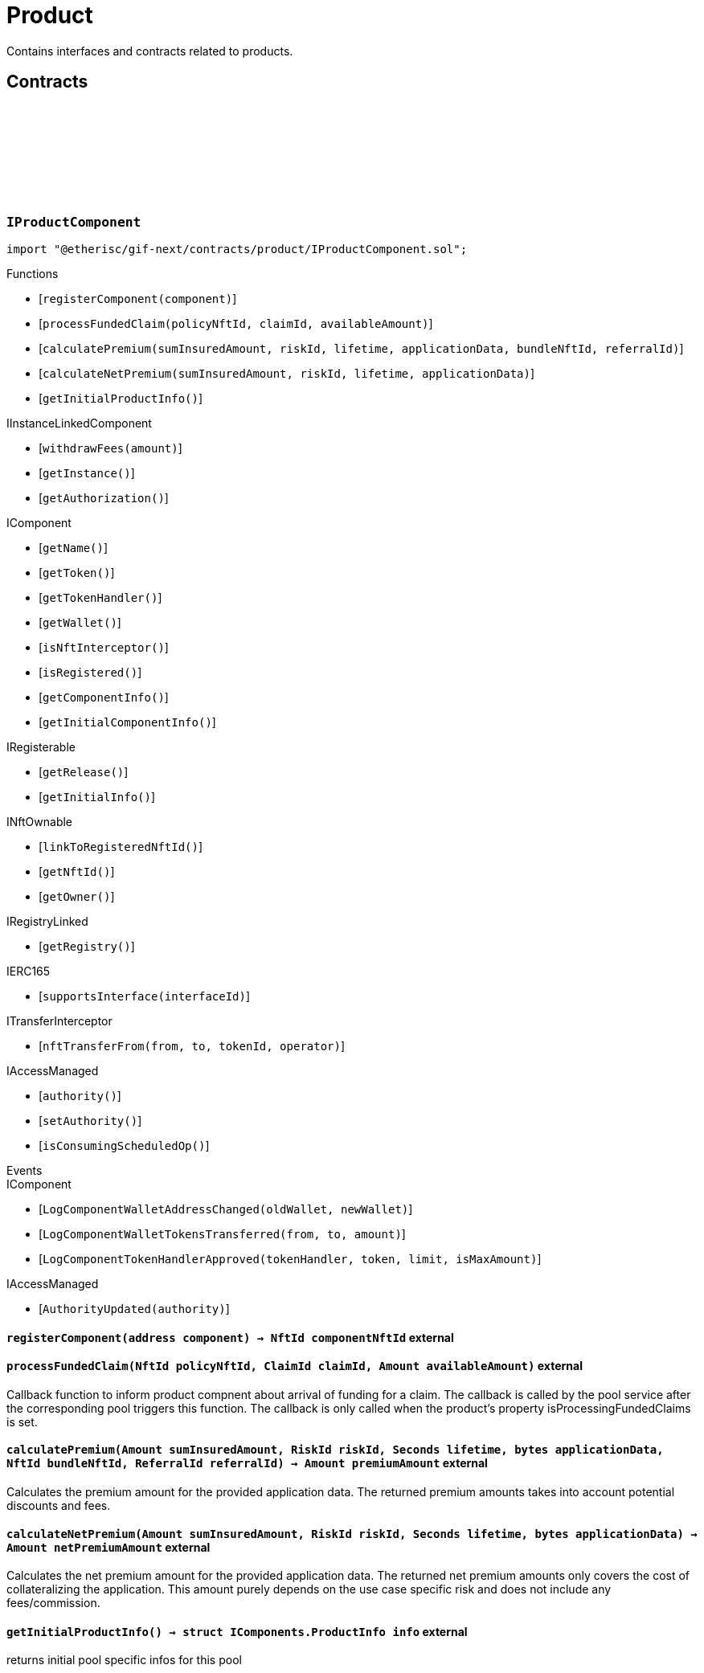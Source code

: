 :github-icon: pass:[<svg class="icon"><use href="#github-icon"/></svg>]

= Product
 
Contains interfaces and contracts related to products. 

== Contracts

:registerComponent: pass:normal[xref:#IProductComponent-registerComponent-address-[`++registerComponent++`]]
:processFundedClaim: pass:normal[xref:#IProductComponent-processFundedClaim-NftId-ClaimId-Amount-[`++processFundedClaim++`]]
:calculatePremium: pass:normal[xref:#IProductComponent-calculatePremium-Amount-RiskId-Seconds-bytes-NftId-ReferralId-[`++calculatePremium++`]]
:calculateNetPremium: pass:normal[xref:#IProductComponent-calculateNetPremium-Amount-RiskId-Seconds-bytes-[`++calculateNetPremium++`]]
:getInitialProductInfo: pass:normal[xref:#IProductComponent-getInitialProductInfo--[`++getInitialProductInfo++`]]

[.contract]
[[IProductComponent]]
=== `++IProductComponent++` link:https://github.com/etherisc/gif-next/blob/develop/contracts/product/IProductComponent.sol[{github-icon},role=heading-link]

[.hljs-theme-light.nopadding]
```solidity
import "@etherisc/gif-next/contracts/product/IProductComponent.sol";
```

[.contract-index]
.Functions
--
* [`++registerComponent(component)++`]
* [`++processFundedClaim(policyNftId, claimId, availableAmount)++`]
* [`++calculatePremium(sumInsuredAmount, riskId, lifetime, applicationData, bundleNftId, referralId)++`]
* [`++calculateNetPremium(sumInsuredAmount, riskId, lifetime, applicationData)++`]
* [`++getInitialProductInfo()++`]

[.contract-subindex-inherited]
.IInstanceLinkedComponent
* [`++withdrawFees(amount)++`]
* [`++getInstance()++`]
* [`++getAuthorization()++`]

[.contract-subindex-inherited]
.IComponent
* [`++getName()++`]
* [`++getToken()++`]
* [`++getTokenHandler()++`]
* [`++getWallet()++`]
* [`++isNftInterceptor()++`]
* [`++isRegistered()++`]
* [`++getComponentInfo()++`]
* [`++getInitialComponentInfo()++`]

[.contract-subindex-inherited]
.IRegisterable
* [`++getRelease()++`]
* [`++getInitialInfo()++`]

[.contract-subindex-inherited]
.INftOwnable
* [`++linkToRegisteredNftId()++`]
* [`++getNftId()++`]
* [`++getOwner()++`]

[.contract-subindex-inherited]
.IRegistryLinked
* [`++getRegistry()++`]

[.contract-subindex-inherited]
.IERC165
* [`++supportsInterface(interfaceId)++`]

[.contract-subindex-inherited]
.ITransferInterceptor
* [`++nftTransferFrom(from, to, tokenId, operator)++`]

[.contract-subindex-inherited]
.IAccessManaged
* [`++authority()++`]
* [`++setAuthority()++`]
* [`++isConsumingScheduledOp()++`]

--

[.contract-index]
.Events
--

[.contract-subindex-inherited]
.IInstanceLinkedComponent

[.contract-subindex-inherited]
.IComponent
* [`++LogComponentWalletAddressChanged(oldWallet, newWallet)++`]
* [`++LogComponentWalletTokensTransferred(from, to, amount)++`]
* [`++LogComponentTokenHandlerApproved(tokenHandler, token, limit, isMaxAmount)++`]

[.contract-subindex-inherited]
.IRegisterable

[.contract-subindex-inherited]
.INftOwnable

[.contract-subindex-inherited]
.IRegistryLinked

[.contract-subindex-inherited]
.IERC165

[.contract-subindex-inherited]
.ITransferInterceptor

[.contract-subindex-inherited]
.IAccessManaged
* [`++AuthorityUpdated(authority)++`]

--

[.contract-item]
[[IProductComponent-registerComponent-address-]]
==== `[.contract-item-name]#++registerComponent++#++(address component) → NftId componentNftId++` [.item-kind]#external#

[.contract-item]
[[IProductComponent-processFundedClaim-NftId-ClaimId-Amount-]]
==== `[.contract-item-name]#++processFundedClaim++#++(NftId policyNftId, ClaimId claimId, Amount availableAmount)++` [.item-kind]#external#

Callback function to inform product compnent about arrival of funding for a claim.
The callback is called by the pool service after the corresponding pool triggers this function.
The callback is only called when the product's property isProcessingFundedClaims is set.

[.contract-item]
[[IProductComponent-calculatePremium-Amount-RiskId-Seconds-bytes-NftId-ReferralId-]]
==== `[.contract-item-name]#++calculatePremium++#++(Amount sumInsuredAmount, RiskId riskId, Seconds lifetime, bytes applicationData, NftId bundleNftId, ReferralId referralId) → Amount premiumAmount++` [.item-kind]#external#

Calculates the premium amount for the provided application data.
The returned premium amounts takes into account potential discounts and fees.

[.contract-item]
[[IProductComponent-calculateNetPremium-Amount-RiskId-Seconds-bytes-]]
==== `[.contract-item-name]#++calculateNetPremium++#++(Amount sumInsuredAmount, RiskId riskId, Seconds lifetime, bytes applicationData) → Amount netPremiumAmount++` [.item-kind]#external#

Calculates the net premium amount for the provided application data.
The returned net premium amounts only covers the cost of collateralizing the application.
This amount purely depends on the use case specific risk and does not include any fees/commission.

[.contract-item]
[[IProductComponent-getInitialProductInfo--]]
==== `[.contract-item-name]#++getInitialProductInfo++#++() → struct IComponents.ProductInfo info++` [.item-kind]#external#

returns initial pool specific infos for this pool

:ErrorApplicationServiceRiskUnknown: pass:normal[xref:#IApplicationService-ErrorApplicationServiceRiskUnknown-RiskId-NftId-[`++ErrorApplicationServiceRiskUnknown++`]]
:ErrorApplicationServiceRiskPaused: pass:normal[xref:#IApplicationService-ErrorApplicationServiceRiskPaused-RiskId-NftId-[`++ErrorApplicationServiceRiskPaused++`]]
:ErrorApplicationServiceBundleUnknown: pass:normal[xref:#IApplicationService-ErrorApplicationServiceBundleUnknown-NftId-NftId-[`++ErrorApplicationServiceBundleUnknown++`]]
:ErrorApplicationServiceBundleLocked: pass:normal[xref:#IApplicationService-ErrorApplicationServiceBundleLocked-NftId-NftId-[`++ErrorApplicationServiceBundleLocked++`]]
:create: pass:normal[xref:#IApplicationService-create-address-RiskId-Amount-Amount-Seconds-NftId-ReferralId-bytes-[`++create++`]]
:adjust: pass:normal[xref:#IApplicationService-adjust-NftId-RiskId-NftId-ReferralId-Amount-Seconds-bytes-[`++adjust++`]]
:renew: pass:normal[xref:#IApplicationService-renew-NftId-NftId-[`++renew++`]]
:revoke: pass:normal[xref:#IApplicationService-revoke-NftId-[`++revoke++`]]

[.contract]
[[IApplicationService]]
=== `++IApplicationService++` link:https://github.com/etherisc/gif-next/blob/develop/contracts/product/IApplicationService.sol[{github-icon},role=heading-link]

[.hljs-theme-light.nopadding]
```solidity
import "@etherisc/gif-next/contracts/product/IApplicationService.sol";
```

gif service responsible for creating applications
only product components may call transaction functions

[.contract-index]
.Functions
--
* [`++create(applicationOwner, riskId, sumInsuredAmount, premiumAmount, lifetime, bundleNftId, referralId, applicationData)++`]
* [`++adjust(applicationNftId, riskId, bundleNftId, referralId, sumInsuredAmount, lifetime, applicationData)++`]
* [`++renew(policyNftId, bundleNftId)++`]
* [`++revoke(policyNftId)++`]

[.contract-subindex-inherited]
.IService
* [`++getDomain()++`]
* [`++getRoleId()++`]

[.contract-subindex-inherited]
.IRegisterable
* [`++getRelease()++`]
* [`++getInitialInfo()++`]

[.contract-subindex-inherited]
.INftOwnable
* [`++linkToRegisteredNftId()++`]
* [`++getNftId()++`]
* [`++getOwner()++`]

[.contract-subindex-inherited]
.IRegistryLinked
* [`++getRegistry()++`]

[.contract-subindex-inherited]
.IERC165
* [`++supportsInterface(interfaceId)++`]

[.contract-subindex-inherited]
.IAccessManaged
* [`++authority()++`]
* [`++setAuthority()++`]
* [`++isConsumingScheduledOp()++`]

[.contract-subindex-inherited]
.IVersionable
* [`++initializeVersionable(activatedBy, activationData)++`]
* [`++upgradeVersionable(upgradeData)++`]
* [`++getVersion()++`]

--

[.contract-index]
.Events
--

[.contract-subindex-inherited]
.IService

[.contract-subindex-inherited]
.IRegisterable

[.contract-subindex-inherited]
.INftOwnable

[.contract-subindex-inherited]
.IRegistryLinked

[.contract-subindex-inherited]
.IERC165

[.contract-subindex-inherited]
.IAccessManaged
* [`++AuthorityUpdated(authority)++`]

[.contract-subindex-inherited]
.IVersionable

--

[.contract-item]
[[IApplicationService-create-address-RiskId-Amount-Amount-Seconds-NftId-ReferralId-bytes-]]
==== `[.contract-item-name]#++create++#++(address applicationOwner, RiskId riskId, Amount sumInsuredAmount, Amount premiumAmount, Seconds lifetime, NftId bundleNftId, ReferralId referralId, bytes applicationData) → NftId applicationNftId++` [.item-kind]#external#

creates a new application based on the specified attributes
may only be called by a product component

[.contract-item]
[[IApplicationService-adjust-NftId-RiskId-NftId-ReferralId-Amount-Seconds-bytes-]]
==== `[.contract-item-name]#++adjust++#++(NftId applicationNftId, RiskId riskId, NftId bundleNftId, ReferralId referralId, Amount sumInsuredAmount, Seconds lifetime, bytes applicationData)++` [.item-kind]#external#

updates application attributes
may only be called while the application is in applied state
may only be called by the referenced product related to applicationNftId

[.contract-item]
[[IApplicationService-renew-NftId-NftId-]]
==== `[.contract-item-name]#++renew++#++(NftId policyNftId, NftId bundleNftId) → NftId applicationNftId++` [.item-kind]#external#

creates a new application that extends the provided policy
lifetime will seamlessly extend referenced policy, for closed policies
lifetime will start at underwriting time
product will need to limit the time window for renewal as underwriting
will lock the collateral at underwriting time which might be earlier than activation time
policyNftId needs to refer to an underwritten (or active or closed) policy
may only be called by the referenced product related to policyNftId

[.contract-item]
[[IApplicationService-revoke-NftId-]]
==== `[.contract-item-name]#++revoke++#++(NftId policyNftId)++` [.item-kind]#external#

revokes the application represented by {policyNftId}
an application can only be revoked in applied state
only the application holder may revoke an application

:ErrorPricingServiceTargetWalletAmountsMismatch: pass:normal[xref:#IPricingService-ErrorPricingServiceTargetWalletAmountsMismatch--[`++ErrorPricingServiceTargetWalletAmountsMismatch++`]]
:ErrorPricingServiceBundlePoolMismatch: pass:normal[xref:#IPricingService-ErrorPricingServiceBundlePoolMismatch-NftId-NftId-NftId-[`++ErrorPricingServiceBundlePoolMismatch++`]]
:ErrorPricingServiceFeeCalculationMismatch: pass:normal[xref:#IPricingService-ErrorPricingServiceFeeCalculationMismatch-Amount-Amount-Amount-Amount-Amount-Amount-[`++ErrorPricingServiceFeeCalculationMismatch++`]]
:calculatePremium: pass:normal[xref:#IPricingService-calculatePremium-NftId-RiskId-Amount-Seconds-bytes-NftId-ReferralId-[`++calculatePremium++`]]

[.contract]
[[IPricingService]]
=== `++IPricingService++` link:https://github.com/etherisc/gif-next/blob/develop/contracts/product/IPricingService.sol[{github-icon},role=heading-link]

[.hljs-theme-light.nopadding]
```solidity
import "@etherisc/gif-next/contracts/product/IPricingService.sol";
```

[.contract-index]
.Functions
--
* [`++calculatePremium(productNftId, riskId, sumInsuredAmount, lifetime, applicationData, bundleNftId, referralId)++`]

[.contract-subindex-inherited]
.IService
* [`++getDomain()++`]
* [`++getRoleId()++`]

[.contract-subindex-inherited]
.IRegisterable
* [`++getRelease()++`]
* [`++getInitialInfo()++`]

[.contract-subindex-inherited]
.INftOwnable
* [`++linkToRegisteredNftId()++`]
* [`++getNftId()++`]
* [`++getOwner()++`]

[.contract-subindex-inherited]
.IRegistryLinked
* [`++getRegistry()++`]

[.contract-subindex-inherited]
.IERC165
* [`++supportsInterface(interfaceId)++`]

[.contract-subindex-inherited]
.IAccessManaged
* [`++authority()++`]
* [`++setAuthority()++`]
* [`++isConsumingScheduledOp()++`]

[.contract-subindex-inherited]
.IVersionable
* [`++initializeVersionable(activatedBy, activationData)++`]
* [`++upgradeVersionable(upgradeData)++`]
* [`++getVersion()++`]

--

[.contract-index]
.Events
--

[.contract-subindex-inherited]
.IService

[.contract-subindex-inherited]
.IRegisterable

[.contract-subindex-inherited]
.INftOwnable

[.contract-subindex-inherited]
.IRegistryLinked

[.contract-subindex-inherited]
.IERC165

[.contract-subindex-inherited]
.IAccessManaged
* [`++AuthorityUpdated(authority)++`]

[.contract-subindex-inherited]
.IVersionable

--

[.contract-item]
[[IPricingService-calculatePremium-NftId-RiskId-Amount-Seconds-bytes-NftId-ReferralId-]]
==== `[.contract-item-name]#++calculatePremium++#++(NftId productNftId, RiskId riskId, Amount sumInsuredAmount, Seconds lifetime, bytes applicationData, NftId bundleNftId, ReferralId referralId) → struct IPolicy.PremiumInfo premium++` [.item-kind]#external#

:PRODUCT_STORAGE_LOCATION_V1: pass:normal[xref:#Product-PRODUCT_STORAGE_LOCATION_V1-bytes32[`++PRODUCT_STORAGE_LOCATION_V1++`]]
:ProductStorage: pass:normal[xref:#Product-ProductStorage[`++ProductStorage++`]]
:registerComponent: pass:normal[xref:#Product-registerComponent-address-[`++registerComponent++`]]
:processFundedClaim: pass:normal[xref:#Product-processFundedClaim-NftId-ClaimId-Amount-[`++processFundedClaim++`]]
:calculatePremium: pass:normal[xref:#Product-calculatePremium-Amount-RiskId-Seconds-bytes-NftId-ReferralId-[`++calculatePremium++`]]
:calculateNetPremium: pass:normal[xref:#Product-calculateNetPremium-Amount-RiskId-Seconds-bytes-[`++calculateNetPremium++`]]
:getInitialProductInfo: pass:normal[xref:#Product-getInitialProductInfo--[`++getInitialProductInfo++`]]
:_initializeProduct: pass:normal[xref:#Product-_initializeProduct-address-NftId-string-address-struct-IComponents-ProductInfo-contract-IAuthorization-address-bytes-[`++_initializeProduct++`]]
:_setFees: pass:normal[xref:#Product-_setFees-struct-Fee-struct-Fee-[`++_setFees++`]]
:_createRisk: pass:normal[xref:#Product-_createRisk-RiskId-bytes-[`++_createRisk++`]]
:_updateRisk: pass:normal[xref:#Product-_updateRisk-RiskId-bytes-[`++_updateRisk++`]]
:_updateRiskState: pass:normal[xref:#Product-_updateRiskState-RiskId-StateId-[`++_updateRiskState++`]]
:_createApplication: pass:normal[xref:#Product-_createApplication-address-RiskId-Amount-Amount-Seconds-NftId-ReferralId-bytes-[`++_createApplication++`]]
:_createPolicy: pass:normal[xref:#Product-_createPolicy-NftId-Timestamp-[`++_createPolicy++`]]
:_decline: pass:normal[xref:#Product-_decline-NftId-[`++_decline++`]]
:_expire: pass:normal[xref:#Product-_expire-NftId-Timestamp-[`++_expire++`]]
:_collectPremium: pass:normal[xref:#Product-_collectPremium-NftId-Timestamp-[`++_collectPremium++`]]
:_activate: pass:normal[xref:#Product-_activate-NftId-Timestamp-[`++_activate++`]]
:_close: pass:normal[xref:#Product-_close-NftId-[`++_close++`]]
:_submitClaim: pass:normal[xref:#Product-_submitClaim-NftId-Amount-bytes-[`++_submitClaim++`]]
:_revokeClaim: pass:normal[xref:#Product-_revokeClaim-NftId-ClaimId-[`++_revokeClaim++`]]
:_confirmClaim: pass:normal[xref:#Product-_confirmClaim-NftId-ClaimId-Amount-bytes-[`++_confirmClaim++`]]
:_declineClaim: pass:normal[xref:#Product-_declineClaim-NftId-ClaimId-bytes-[`++_declineClaim++`]]
:_closeClaim: pass:normal[xref:#Product-_closeClaim-NftId-ClaimId-[`++_closeClaim++`]]
:_createPayout: pass:normal[xref:#Product-_createPayout-NftId-ClaimId-Amount-bytes-[`++_createPayout++`]]
:_createPayoutForBeneficiary: pass:normal[xref:#Product-_createPayoutForBeneficiary-NftId-ClaimId-Amount-address-bytes-[`++_createPayoutForBeneficiary++`]]
:_processPayout: pass:normal[xref:#Product-_processPayout-NftId-PayoutId-[`++_processPayout++`]]
:_cancelPayout: pass:normal[xref:#Product-_cancelPayout-NftId-PayoutId-[`++_cancelPayout++`]]
:_toRiskId: pass:normal[xref:#Product-_toRiskId-string-[`++_toRiskId++`]]
:_getProductStorage: pass:normal[xref:#Product-_getProductStorage--[`++_getProductStorage++`]]

[.contract]
[[Product]]
=== `++Product++` link:https://github.com/etherisc/gif-next/blob/develop/contracts/product/Product.sol[{github-icon},role=heading-link]

[.hljs-theme-light.nopadding]
```solidity
import "@etherisc/gif-next/contracts/product/Product.sol";
```

[.contract-index]
.Functions
--
* [`++registerComponent(component)++`]
* [`++processFundedClaim(policyNftId, claimId, availableAmount)++`]
* [`++calculatePremium(sumInsuredAmount, riskId, lifetime, applicationData, bundleNftId, referralId)++`]
* [`++calculateNetPremium(sumInsuredAmount, , , )++`]
* [`++getInitialProductInfo()++`]
* [`++_initializeProduct(registry, instanceNftId, name, token, productInfo, authorization, initialOwner, componentData)++`]
* [`++_setFees(productFee, processingFee)++`]
* [`++_createRisk(id, data)++`]
* [`++_updateRisk(id, data)++`]
* [`++_updateRiskState(id, state)++`]
* [`++_createApplication(applicationOwner, riskId, sumInsuredAmount, premiumAmount, lifetime, bundleNftId, referralId, applicationData)++`]
* [`++_createPolicy(applicationNftId, activateAt)++`]
* [`++_decline(policyNftId)++`]
* [`++_expire(policyNftId, expireAt)++`]
* [`++_collectPremium(policyNftId, activateAt)++`]
* [`++_activate(policyNftId, activateAt)++`]
* [`++_close(policyNftId)++`]
* [`++_submitClaim(policyNftId, claimAmount, claimData)++`]
* [`++_revokeClaim(policyNftId, claimId)++`]
* [`++_confirmClaim(policyNftId, claimId, confirmedAmount, data)++`]
* [`++_declineClaim(policyNftId, claimId, data)++`]
* [`++_closeClaim(policyNftId, claimId)++`]
* [`++_createPayout(policyNftId, claimId, amount, data)++`]
* [`++_createPayoutForBeneficiary(policyNftId, claimId, amount, beneficiary, data)++`]
* [`++_processPayout(policyNftId, payoutId)++`]
* [`++_cancelPayout(policyNftId, payoutId)++`]
* [`++_toRiskId(riskName)++`]
* [`++_getProductStorage()++`]

[.contract-subindex-inherited]
.IProductComponent

[.contract-subindex-inherited]
.InstanceLinkedComponent
* [`++withdrawFees(amount)++`]
* [`++getInstance()++`]
* [`++getAuthorization()++`]
* [`++_initializeInstanceLinkedComponent(registry, parentNftId, name, token, componentType, authorization, isInterceptor, initialOwner, componentData)++`]
* [`++_checkAndGetInstanceNftId(registryAddress, parentNftId, componentType)++`]
* [`++_checkAndGetRegistry(registryAddress, objectNftId, requiredType)++`]
* [`++_setWallet(newWallet)++`]
* [`++_getComponentInfo()++`]
* [`++_getInstanceReader()++`]
* [`++_withdrawFees(amount)++`]

[.contract-subindex-inherited]
.IInstanceLinkedComponent

[.contract-subindex-inherited]
.Component
* [`++_initializeComponent(authority, registry, parentNftId, name, token, componentType, isInterceptor, initialOwner, registryData, componentData)++`]
* [`++nftTransferFrom(from, to, tokenId, operator)++`]
* [`++getWallet()++`]
* [`++getTokenHandler()++`]
* [`++getToken()++`]
* [`++getName()++`]
* [`++getComponentInfo()++`]
* [`++getInitialComponentInfo()++`]
* [`++isNftInterceptor()++`]
* [`++isRegistered()++`]
* [`++_approveTokenHandler(token, amount)++`]
* [`++_nftTransferFrom(from, to, tokenId, operator)++`]
* [`++_setLocked(locked)++`]
* [`++_getServiceAddress(domain)++`]

[.contract-subindex-inherited]
.IComponent

[.contract-subindex-inherited]
.AccessManagedUpgradeable
* [`++__AccessManaged_init(initialAuthority)++`]
* [`++__AccessManaged_init_unchained(initialAuthority)++`]
* [`++authority()++`]
* [`++setAuthority(newAuthority)++`]
* [`++isConsumingScheduledOp()++`]
* [`++_setAuthority(newAuthority)++`]
* [`++_checkCanCall(caller, data)++`]

[.contract-subindex-inherited]
.Registerable
* [`++_initializeRegisterable(registry, parentNftId, objectType, isInterceptor, initialOwner, data)++`]
* [`++getRelease()++`]
* [`++getInitialInfo()++`]

[.contract-subindex-inherited]
.IRegisterable

[.contract-subindex-inherited]
.NftOwnable
* [`++_checkNftType(nftId, expectedObjectType)++`]
* [`++_initializeNftOwnable(registry, initialOwner)++`]
* [`++linkToRegisteredNftId()++`]
* [`++getNftId()++`]
* [`++getOwner()++`]
* [`++_linkToNftOwnable(nftOwnableAddress)++`]

[.contract-subindex-inherited]
.INftOwnable

[.contract-subindex-inherited]
.RegistryLinked
* [`++_initializeRegistryLinked(registry)++`]
* [`++getRegistry()++`]

[.contract-subindex-inherited]
.IRegistryLinked

[.contract-subindex-inherited]
.InitializableERC165
* [`++_initializeERC165()++`]
* [`++_registerInterface(interfaceId)++`]
* [`++supportsInterface(interfaceId)++`]

[.contract-subindex-inherited]
.IERC165

[.contract-subindex-inherited]
.ITransferInterceptor

[.contract-subindex-inherited]
.IAccessManaged

[.contract-subindex-inherited]
.ContextUpgradeable
* [`++__Context_init()++`]
* [`++__Context_init_unchained()++`]
* [`++_msgSender()++`]
* [`++_msgData()++`]
* [`++_contextSuffixLength()++`]

[.contract-subindex-inherited]
.Initializable
* [`++_checkInitializing()++`]
* [`++_disableInitializers()++`]
* [`++_getInitializedVersion()++`]
* [`++_isInitializing()++`]

--

[.contract-index]
.Events
--

[.contract-subindex-inherited]
.IProductComponent

[.contract-subindex-inherited]
.InstanceLinkedComponent

[.contract-subindex-inherited]
.IInstanceLinkedComponent

[.contract-subindex-inherited]
.Component

[.contract-subindex-inherited]
.IComponent
* [`++LogComponentWalletAddressChanged(oldWallet, newWallet)++`]
* [`++LogComponentWalletTokensTransferred(from, to, amount)++`]
* [`++LogComponentTokenHandlerApproved(tokenHandler, token, limit, isMaxAmount)++`]

[.contract-subindex-inherited]
.AccessManagedUpgradeable

[.contract-subindex-inherited]
.Registerable

[.contract-subindex-inherited]
.IRegisterable

[.contract-subindex-inherited]
.NftOwnable

[.contract-subindex-inherited]
.INftOwnable

[.contract-subindex-inherited]
.RegistryLinked

[.contract-subindex-inherited]
.IRegistryLinked

[.contract-subindex-inherited]
.InitializableERC165

[.contract-subindex-inherited]
.IERC165

[.contract-subindex-inherited]
.ITransferInterceptor

[.contract-subindex-inherited]
.IAccessManaged
* [`++AuthorityUpdated(authority)++`]

[.contract-subindex-inherited]
.ContextUpgradeable

[.contract-subindex-inherited]
.Initializable
* [`++Initialized(version)++`]

--

[.contract-item]
[[Product-registerComponent-address-]]
==== `[.contract-item-name]#++registerComponent++#++(address component) → NftId componentNftId++` [.item-kind]#external#

[.contract-item]
[[Product-processFundedClaim-NftId-ClaimId-Amount-]]
==== `[.contract-item-name]#++processFundedClaim++#++(NftId policyNftId, ClaimId claimId, Amount availableAmount)++` [.item-kind]#external#

Callback function to inform product compnent about arrival of funding for a claim.
The callback is called by the pool service after the corresponding pool triggers this function.
The callback is only called when the product's property isProcessingFundedClaims is set.

[.contract-item]
[[Product-calculatePremium-Amount-RiskId-Seconds-bytes-NftId-ReferralId-]]
==== `[.contract-item-name]#++calculatePremium++#++(Amount sumInsuredAmount, RiskId riskId, Seconds lifetime, bytes applicationData, NftId bundleNftId, ReferralId referralId) → Amount premiumAmount++` [.item-kind]#public#

Calculates the premium amount for the provided application data.
The returned premium amounts takes into account potential discounts and fees.

[.contract-item]
[[Product-calculateNetPremium-Amount-RiskId-Seconds-bytes-]]
==== `[.contract-item-name]#++calculateNetPremium++#++(Amount sumInsuredAmount, RiskId, Seconds, bytes) → Amount netPremiumAmount++` [.item-kind]#external#

[.contract-item]
[[Product-getInitialProductInfo--]]
==== `[.contract-item-name]#++getInitialProductInfo++#++() → struct IComponents.ProductInfo poolInfo++` [.item-kind]#public#

returns initial pool specific infos for this pool

[.contract-item]
[[Product-_initializeProduct-address-NftId-string-address-struct-IComponents-ProductInfo-contract-IAuthorization-address-bytes-]]
==== `[.contract-item-name]#++_initializeProduct++#++(address registry, NftId instanceNftId, string name, address token, struct IComponents.ProductInfo productInfo, contract IAuthorization authorization, address initialOwner, bytes componentData)++` [.item-kind]#internal#

[.contract-item]
[[Product-_setFees-struct-Fee-struct-Fee-]]
==== `[.contract-item-name]#++_setFees++#++(struct Fee productFee, struct Fee processingFee)++` [.item-kind]#internal#

[.contract-item]
[[Product-_createRisk-RiskId-bytes-]]
==== `[.contract-item-name]#++_createRisk++#++(RiskId id, bytes data)++` [.item-kind]#internal#

[.contract-item]
[[Product-_updateRisk-RiskId-bytes-]]
==== `[.contract-item-name]#++_updateRisk++#++(RiskId id, bytes data)++` [.item-kind]#internal#

[.contract-item]
[[Product-_updateRiskState-RiskId-StateId-]]
==== `[.contract-item-name]#++_updateRiskState++#++(RiskId id, StateId state)++` [.item-kind]#internal#

[.contract-item]
[[Product-_createApplication-address-RiskId-Amount-Amount-Seconds-NftId-ReferralId-bytes-]]
==== `[.contract-item-name]#++_createApplication++#++(address applicationOwner, RiskId riskId, Amount sumInsuredAmount, Amount premiumAmount, Seconds lifetime, NftId bundleNftId, ReferralId referralId, bytes applicationData) → NftId applicationNftId++` [.item-kind]#internal#

[.contract-item]
[[Product-_createPolicy-NftId-Timestamp-]]
==== `[.contract-item-name]#++_createPolicy++#++(NftId applicationNftId, Timestamp activateAt) → Amount premiumAmount++` [.item-kind]#internal#

[.contract-item]
[[Product-_decline-NftId-]]
==== `[.contract-item-name]#++_decline++#++(NftId policyNftId)++` [.item-kind]#internal#

[.contract-item]
[[Product-_expire-NftId-Timestamp-]]
==== `[.contract-item-name]#++_expire++#++(NftId policyNftId, Timestamp expireAt) → Timestamp expiredAt++` [.item-kind]#internal#

[.contract-item]
[[Product-_collectPremium-NftId-Timestamp-]]
==== `[.contract-item-name]#++_collectPremium++#++(NftId policyNftId, Timestamp activateAt)++` [.item-kind]#internal#

[.contract-item]
[[Product-_activate-NftId-Timestamp-]]
==== `[.contract-item-name]#++_activate++#++(NftId policyNftId, Timestamp activateAt)++` [.item-kind]#internal#

[.contract-item]
[[Product-_close-NftId-]]
==== `[.contract-item-name]#++_close++#++(NftId policyNftId)++` [.item-kind]#internal#

[.contract-item]
[[Product-_submitClaim-NftId-Amount-bytes-]]
==== `[.contract-item-name]#++_submitClaim++#++(NftId policyNftId, Amount claimAmount, bytes claimData) → ClaimId++` [.item-kind]#internal#

[.contract-item]
[[Product-_revokeClaim-NftId-ClaimId-]]
==== `[.contract-item-name]#++_revokeClaim++#++(NftId policyNftId, ClaimId claimId)++` [.item-kind]#internal#

[.contract-item]
[[Product-_confirmClaim-NftId-ClaimId-Amount-bytes-]]
==== `[.contract-item-name]#++_confirmClaim++#++(NftId policyNftId, ClaimId claimId, Amount confirmedAmount, bytes data)++` [.item-kind]#internal#

[.contract-item]
[[Product-_declineClaim-NftId-ClaimId-bytes-]]
==== `[.contract-item-name]#++_declineClaim++#++(NftId policyNftId, ClaimId claimId, bytes data)++` [.item-kind]#internal#

[.contract-item]
[[Product-_closeClaim-NftId-ClaimId-]]
==== `[.contract-item-name]#++_closeClaim++#++(NftId policyNftId, ClaimId claimId)++` [.item-kind]#internal#

[.contract-item]
[[Product-_createPayout-NftId-ClaimId-Amount-bytes-]]
==== `[.contract-item-name]#++_createPayout++#++(NftId policyNftId, ClaimId claimId, Amount amount, bytes data) → PayoutId++` [.item-kind]#internal#

[.contract-item]
[[Product-_createPayoutForBeneficiary-NftId-ClaimId-Amount-address-bytes-]]
==== `[.contract-item-name]#++_createPayoutForBeneficiary++#++(NftId policyNftId, ClaimId claimId, Amount amount, address beneficiary, bytes data) → PayoutId++` [.item-kind]#internal#

[.contract-item]
[[Product-_processPayout-NftId-PayoutId-]]
==== `[.contract-item-name]#++_processPayout++#++(NftId policyNftId, PayoutId payoutId)++` [.item-kind]#internal#

[.contract-item]
[[Product-_cancelPayout-NftId-PayoutId-]]
==== `[.contract-item-name]#++_cancelPayout++#++(NftId policyNftId, PayoutId payoutId)++` [.item-kind]#internal#

[.contract-item]
[[Product-_toRiskId-string-]]
==== `[.contract-item-name]#++_toRiskId++#++(string riskName) → RiskId riskId++` [.item-kind]#internal#

[.contract-item]
[[Product-_getProductStorage--]]
==== `[.contract-item-name]#++_getProductStorage++#++() → struct Product.ProductStorage $++` [.item-kind]#internal#

:setFees: pass:normal[xref:#BasicProduct-setFees-struct-Fee-struct-Fee-[`++setFees++`]]
:_initializeBasicProduct: pass:normal[xref:#BasicProduct-_initializeBasicProduct-address-NftId-string-address-struct-IComponents-ProductInfo-contract-IAuthorization-address-[`++_initializeBasicProduct++`]]

[.contract]
[[BasicProduct]]
=== `++BasicProduct++` link:https://github.com/etherisc/gif-next/blob/develop/contracts/product/BasicProduct.sol[{github-icon},role=heading-link]

[.hljs-theme-light.nopadding]
```solidity
import "@etherisc/gif-next/contracts/product/BasicProduct.sol";
```

[.contract-index]
.Functions
--
* [`++setFees(productFee, processingFee)++`]
* [`++_initializeBasicProduct(registry, instanceNftId, name, token, productInfo, authorization, initialOwner)++`]

[.contract-subindex-inherited]
.Product
* [`++registerComponent(component)++`]
* [`++processFundedClaim(policyNftId, claimId, availableAmount)++`]
* [`++calculatePremium(sumInsuredAmount, riskId, lifetime, applicationData, bundleNftId, referralId)++`]
* [`++calculateNetPremium(sumInsuredAmount, , , )++`]
* [`++getInitialProductInfo()++`]
* [`++_initializeProduct(registry, instanceNftId, name, token, productInfo, authorization, initialOwner, componentData)++`]
* [`++_setFees(productFee, processingFee)++`]
* [`++_createRisk(id, data)++`]
* [`++_updateRisk(id, data)++`]
* [`++_updateRiskState(id, state)++`]
* [`++_createApplication(applicationOwner, riskId, sumInsuredAmount, premiumAmount, lifetime, bundleNftId, referralId, applicationData)++`]
* [`++_createPolicy(applicationNftId, activateAt)++`]
* [`++_decline(policyNftId)++`]
* [`++_expire(policyNftId, expireAt)++`]
* [`++_collectPremium(policyNftId, activateAt)++`]
* [`++_activate(policyNftId, activateAt)++`]
* [`++_close(policyNftId)++`]
* [`++_submitClaim(policyNftId, claimAmount, claimData)++`]
* [`++_revokeClaim(policyNftId, claimId)++`]
* [`++_confirmClaim(policyNftId, claimId, confirmedAmount, data)++`]
* [`++_declineClaim(policyNftId, claimId, data)++`]
* [`++_closeClaim(policyNftId, claimId)++`]
* [`++_createPayout(policyNftId, claimId, amount, data)++`]
* [`++_createPayoutForBeneficiary(policyNftId, claimId, amount, beneficiary, data)++`]
* [`++_processPayout(policyNftId, payoutId)++`]
* [`++_cancelPayout(policyNftId, payoutId)++`]
* [`++_toRiskId(riskName)++`]
* [`++_getProductStorage()++`]

[.contract-subindex-inherited]
.IProductComponent

[.contract-subindex-inherited]
.InstanceLinkedComponent
* [`++withdrawFees(amount)++`]
* [`++getInstance()++`]
* [`++getAuthorization()++`]
* [`++_initializeInstanceLinkedComponent(registry, parentNftId, name, token, componentType, authorization, isInterceptor, initialOwner, componentData)++`]
* [`++_checkAndGetInstanceNftId(registryAddress, parentNftId, componentType)++`]
* [`++_checkAndGetRegistry(registryAddress, objectNftId, requiredType)++`]
* [`++_setWallet(newWallet)++`]
* [`++_getComponentInfo()++`]
* [`++_getInstanceReader()++`]
* [`++_withdrawFees(amount)++`]

[.contract-subindex-inherited]
.IInstanceLinkedComponent

[.contract-subindex-inherited]
.Component
* [`++_initializeComponent(authority, registry, parentNftId, name, token, componentType, isInterceptor, initialOwner, registryData, componentData)++`]
* [`++nftTransferFrom(from, to, tokenId, operator)++`]
* [`++getWallet()++`]
* [`++getTokenHandler()++`]
* [`++getToken()++`]
* [`++getName()++`]
* [`++getComponentInfo()++`]
* [`++getInitialComponentInfo()++`]
* [`++isNftInterceptor()++`]
* [`++isRegistered()++`]
* [`++_approveTokenHandler(token, amount)++`]
* [`++_nftTransferFrom(from, to, tokenId, operator)++`]
* [`++_setLocked(locked)++`]
* [`++_getServiceAddress(domain)++`]

[.contract-subindex-inherited]
.IComponent

[.contract-subindex-inherited]
.AccessManagedUpgradeable
* [`++__AccessManaged_init(initialAuthority)++`]
* [`++__AccessManaged_init_unchained(initialAuthority)++`]
* [`++authority()++`]
* [`++setAuthority(newAuthority)++`]
* [`++isConsumingScheduledOp()++`]
* [`++_setAuthority(newAuthority)++`]
* [`++_checkCanCall(caller, data)++`]

[.contract-subindex-inherited]
.Registerable
* [`++_initializeRegisterable(registry, parentNftId, objectType, isInterceptor, initialOwner, data)++`]
* [`++getRelease()++`]
* [`++getInitialInfo()++`]

[.contract-subindex-inherited]
.IRegisterable

[.contract-subindex-inherited]
.NftOwnable
* [`++_checkNftType(nftId, expectedObjectType)++`]
* [`++_initializeNftOwnable(registry, initialOwner)++`]
* [`++linkToRegisteredNftId()++`]
* [`++getNftId()++`]
* [`++getOwner()++`]
* [`++_linkToNftOwnable(nftOwnableAddress)++`]

[.contract-subindex-inherited]
.INftOwnable

[.contract-subindex-inherited]
.RegistryLinked
* [`++_initializeRegistryLinked(registry)++`]
* [`++getRegistry()++`]

[.contract-subindex-inherited]
.IRegistryLinked

[.contract-subindex-inherited]
.InitializableERC165
* [`++_initializeERC165()++`]
* [`++_registerInterface(interfaceId)++`]
* [`++supportsInterface(interfaceId)++`]

[.contract-subindex-inherited]
.IERC165

[.contract-subindex-inherited]
.ITransferInterceptor

[.contract-subindex-inherited]
.IAccessManaged

[.contract-subindex-inherited]
.ContextUpgradeable
* [`++__Context_init()++`]
* [`++__Context_init_unchained()++`]
* [`++_msgSender()++`]
* [`++_msgData()++`]
* [`++_contextSuffixLength()++`]

[.contract-subindex-inherited]
.Initializable
* [`++_checkInitializing()++`]
* [`++_disableInitializers()++`]
* [`++_getInitializedVersion()++`]
* [`++_isInitializing()++`]

--

[.contract-index]
.Events
--

[.contract-subindex-inherited]
.Product

[.contract-subindex-inherited]
.IProductComponent

[.contract-subindex-inherited]
.InstanceLinkedComponent

[.contract-subindex-inherited]
.IInstanceLinkedComponent

[.contract-subindex-inherited]
.Component

[.contract-subindex-inherited]
.IComponent
* [`++LogComponentWalletAddressChanged(oldWallet, newWallet)++`]
* [`++LogComponentWalletTokensTransferred(from, to, amount)++`]
* [`++LogComponentTokenHandlerApproved(tokenHandler, token, limit, isMaxAmount)++`]

[.contract-subindex-inherited]
.AccessManagedUpgradeable

[.contract-subindex-inherited]
.Registerable

[.contract-subindex-inherited]
.IRegisterable

[.contract-subindex-inherited]
.NftOwnable

[.contract-subindex-inherited]
.INftOwnable

[.contract-subindex-inherited]
.RegistryLinked

[.contract-subindex-inherited]
.IRegistryLinked

[.contract-subindex-inherited]
.InitializableERC165

[.contract-subindex-inherited]
.IERC165

[.contract-subindex-inherited]
.ITransferInterceptor

[.contract-subindex-inherited]
.IAccessManaged
* [`++AuthorityUpdated(authority)++`]

[.contract-subindex-inherited]
.ContextUpgradeable

[.contract-subindex-inherited]
.Initializable
* [`++Initialized(version)++`]

--

[.contract-item]
[[BasicProduct-setFees-struct-Fee-struct-Fee-]]
==== `[.contract-item-name]#++setFees++#++(struct Fee productFee, struct Fee processingFee)++` [.item-kind]#external#

[.contract-item]
[[BasicProduct-_initializeBasicProduct-address-NftId-string-address-struct-IComponents-ProductInfo-contract-IAuthorization-address-]]
==== `[.contract-item-name]#++_initializeBasicProduct++#++(address registry, NftId instanceNftId, string name, address token, struct IComponents.ProductInfo productInfo, contract IAuthorization authorization, address initialOwner)++` [.item-kind]#internal#

:constructor: pass:normal[xref:#BasicProductAuthorization-constructor-string-[`++constructor++`]]
:_setupTargets: pass:normal[xref:#BasicProductAuthorization-_setupTargets--[`++_setupTargets++`]]
:_setupTargetAuthorizations: pass:normal[xref:#BasicProductAuthorization-_setupTargetAuthorizations--[`++_setupTargetAuthorizations++`]]

[.contract]
[[BasicProductAuthorization]]
=== `++BasicProductAuthorization++` link:https://github.com/etherisc/gif-next/blob/develop/contracts/product/BasicProductAuthorization.sol[{github-icon},role=heading-link]

[.hljs-theme-light.nopadding]
```solidity
import "@etherisc/gif-next/contracts/product/BasicProductAuthorization.sol";
```

[.contract-index]
.Functions
--
* [`++constructor(componentName)++`]
* [`++_setupTargets()++`]
* [`++_setupTargetAuthorizations()++`]

[.contract-subindex-inherited]
.Authorization
* [`++getServiceDomains()++`]
* [`++getServiceRole(serviceDomain)++`]
* [`++getServiceTarget(serviceDomain)++`]
* [`++getRoles()++`]
* [`++roleExists(roleId)++`]
* [`++getRoleInfo(roleId)++`]
* [`++getTargetName()++`]
* [`++getMainTarget()++`]
* [`++getTarget(targetName)++`]
* [`++getTargets()++`]
* [`++targetExists(target)++`]
* [`++getTargetRole(target)++`]
* [`++getAuthorizedRoles(target)++`]
* [`++getAuthorizedFunctions(target, roleId)++`]
* [`++getRelease()++`]
* [`++_setupServiceTargets()++`]
* [`++_setupRoles()++`]
* [`++_addServiceTargetWithRole(serviceDomain)++`]
* [`++_addRole(roleId, info)++`]
* [`++_addContractRole(roleId, name)++`]
* [`++_addServiceRole(serviceDomain)++`]
* [`++_addComponentTargetWithRole(componentType)++`]
* [`++_addComponentTargetWithRole(componentType, index)++`]
* [`++_addCustomRole(roleId, adminRoleId, maxMemberCount, name)++`]
* [`++_addTargetWithRole(targetName, roleId, roleName)++`]
* [`++_addTarget(name)++`]
* [`++_authorizeForTarget(target, authorizedRoleId)++`]
* [`++_authorize(functions, selector, name)++`]
* [`++_toTargetRoleId(targetDomain)++`]
* [`++_toTargetRoleName(targetName)++`]
* [`++_toRoleInfo(adminRoleId, roleType, maxMemberCount, name)++`]

[.contract-subindex-inherited]
.IAuthorization

[.contract-subindex-inherited]
.IAccess

--

[.contract-item]
[[BasicProductAuthorization-constructor-string-]]
==== `[.contract-item-name]#++constructor++#++(string componentName)++` [.item-kind]#public#

[.contract-item]
[[BasicProductAuthorization-_setupTargets--]]
==== `[.contract-item-name]#++_setupTargets++#++()++` [.item-kind]#internal#

Sets up the relevant (non-service) targets for the component.
Overwrite this function for a specific component.

[.contract-item]
[[BasicProductAuthorization-_setupTargetAuthorizations--]]
==== `[.contract-item-name]#++_setupTargetAuthorizations++#++()++` [.item-kind]#internal#

Sets up the relevant target authorizations for the component.
Overwrite this function for a specific realease.

:_initialize: pass:normal[xref:#ApplicationService-_initialize-address-bytes-[`++_initialize++`]]
:_checkLinkedApplicationParameters: pass:normal[xref:#ApplicationService-_checkLinkedApplicationParameters-contract-InstanceReader-NftId-RiskId-ReferralId-NftId-[`++_checkLinkedApplicationParameters++`]]
:_registerApplication: pass:normal[xref:#ApplicationService-_registerApplication-NftId-address-[`++_registerApplication++`]]
:_calculatePremiumAmount: pass:normal[xref:#ApplicationService-_calculatePremiumAmount-struct-IPolicy-PolicyInfo-[`++_calculatePremiumAmount++`]]
:create: pass:normal[xref:#ApplicationService-create-address-RiskId-Amount-Amount-Seconds-NftId-ReferralId-bytes-[`++create++`]]
:_createApplicationInfo: pass:normal[xref:#ApplicationService-_createApplicationInfo-NftId-RiskId-Amount-Amount-Seconds-NftId-ReferralId-bytes-[`++_createApplicationInfo++`]]
:renew: pass:normal[xref:#ApplicationService-renew-NftId-NftId-[`++renew++`]]
:adjust: pass:normal[xref:#ApplicationService-adjust-NftId-RiskId-NftId-ReferralId-Amount-Seconds-bytes-[`++adjust++`]]
:revoke: pass:normal[xref:#ApplicationService-revoke-NftId-[`++revoke++`]]
:_getDomain: pass:normal[xref:#ApplicationService-_getDomain--[`++_getDomain++`]]

[.contract]
[[ApplicationService]]
=== `++ApplicationService++` link:https://github.com/etherisc/gif-next/blob/develop/contracts/product/ApplicationService.sol[{github-icon},role=heading-link]

[.hljs-theme-light.nopadding]
```solidity
import "@etherisc/gif-next/contracts/product/ApplicationService.sol";
```

[.contract-index]
.Functions
--
* [`++_initialize(owner, data)++`]
* [`++_checkLinkedApplicationParameters(instanceReader, productNftId, riskId, referralId, bundleNftId)++`]
* [`++_registerApplication(productNftId, applicationOwner)++`]
* [`++_calculatePremiumAmount(info)++`]
* [`++create(applicationOwner, riskId, sumInsuredAmount, premiumAmount, lifetime, bundleNftId, referralId, applicationData)++`]
* [`++_createApplicationInfo(productNftId, riskId, sumInsuredAmount, premiumAmount, lifetime, bundleNftId, referralId, applicationData)++`]
* [`++renew(policyNftId, bundleNftId)++`]
* [`++adjust(applicationNftId, riskId, bundleNftId, referralId, sumInsuredAmount, lifetime, applicationData)++`]
* [`++revoke(applicationNftId)++`]
* [`++_getDomain()++`]

[.contract-subindex-inherited]
.IApplicationService

[.contract-subindex-inherited]
.ComponentVerifyingService
* [`++_getAndVerifyActiveComponent(expectedType)++`]
* [`++_getAndVerifyComponentInfo(componentNftId, expectedType, onlyActive)++`]
* [`++_getInstanceForComponent(registry, productNftId)++`]
* [`++_getProductNftId(componentNftId)++`]
* [`++_getInstance(registry, instanceNftId)++`]

[.contract-subindex-inherited]
.Service
* [`++_initializeService(registry, authority, initialOwner)++`]
* [`++getDomain()++`]
* [`++getRoleId()++`]
* [`++getVersion()++`]
* [`++_getServiceAddress(domain)++`]

[.contract-subindex-inherited]
.IService

[.contract-subindex-inherited]
.ReentrancyGuardUpgradeable
* [`++__ReentrancyGuard_init()++`]
* [`++__ReentrancyGuard_init_unchained()++`]
* [`++_reentrancyGuardEntered()++`]

[.contract-subindex-inherited]
.AccessManagedUpgradeable
* [`++__AccessManaged_init(initialAuthority)++`]
* [`++__AccessManaged_init_unchained(initialAuthority)++`]
* [`++authority()++`]
* [`++setAuthority(newAuthority)++`]
* [`++isConsumingScheduledOp()++`]
* [`++_setAuthority(newAuthority)++`]
* [`++_checkCanCall(caller, data)++`]

[.contract-subindex-inherited]
.Versionable
* [`++initializeVersionable(activatedBy, data)++`]
* [`++upgradeVersionable(data)++`]
* [`++_upgrade(data)++`]

[.contract-subindex-inherited]
.Registerable
* [`++_initializeRegisterable(registry, parentNftId, objectType, isInterceptor, initialOwner, data)++`]
* [`++getRelease()++`]
* [`++getInitialInfo()++`]

[.contract-subindex-inherited]
.IRegisterable

[.contract-subindex-inherited]
.NftOwnable
* [`++_checkNftType(nftId, expectedObjectType)++`]
* [`++_initializeNftOwnable(registry, initialOwner)++`]
* [`++linkToRegisteredNftId()++`]
* [`++getNftId()++`]
* [`++getOwner()++`]
* [`++_linkToNftOwnable(nftOwnableAddress)++`]

[.contract-subindex-inherited]
.INftOwnable

[.contract-subindex-inherited]
.RegistryLinked
* [`++_initializeRegistryLinked(registry)++`]
* [`++getRegistry()++`]

[.contract-subindex-inherited]
.IRegistryLinked

[.contract-subindex-inherited]
.InitializableERC165
* [`++_initializeERC165()++`]
* [`++_registerInterface(interfaceId)++`]
* [`++supportsInterface(interfaceId)++`]

[.contract-subindex-inherited]
.IERC165

[.contract-subindex-inherited]
.IAccessManaged

[.contract-subindex-inherited]
.IVersionable

[.contract-subindex-inherited]
.ContextUpgradeable
* [`++__Context_init()++`]
* [`++__Context_init_unchained()++`]
* [`++_msgSender()++`]
* [`++_msgData()++`]
* [`++_contextSuffixLength()++`]

[.contract-subindex-inherited]
.Initializable
* [`++_checkInitializing()++`]
* [`++_disableInitializers()++`]
* [`++_getInitializedVersion()++`]
* [`++_isInitializing()++`]

--

[.contract-index]
.Events
--

[.contract-subindex-inherited]
.IApplicationService

[.contract-subindex-inherited]
.ComponentVerifyingService

[.contract-subindex-inherited]
.Service

[.contract-subindex-inherited]
.IService

[.contract-subindex-inherited]
.ReentrancyGuardUpgradeable

[.contract-subindex-inherited]
.AccessManagedUpgradeable

[.contract-subindex-inherited]
.Versionable

[.contract-subindex-inherited]
.Registerable

[.contract-subindex-inherited]
.IRegisterable

[.contract-subindex-inherited]
.NftOwnable

[.contract-subindex-inherited]
.INftOwnable

[.contract-subindex-inherited]
.RegistryLinked

[.contract-subindex-inherited]
.IRegistryLinked

[.contract-subindex-inherited]
.InitializableERC165

[.contract-subindex-inherited]
.IERC165

[.contract-subindex-inherited]
.IAccessManaged
* [`++AuthorityUpdated(authority)++`]

[.contract-subindex-inherited]
.IVersionable

[.contract-subindex-inherited]
.ContextUpgradeable

[.contract-subindex-inherited]
.Initializable
* [`++Initialized(version)++`]

--

[.contract-item]
[[ApplicationService-_initialize-address-bytes-]]
==== `[.contract-item-name]#++_initialize++#++(address owner, bytes data)++` [.item-kind]#internal#

[.contract-item]
[[ApplicationService-_checkLinkedApplicationParameters-contract-InstanceReader-NftId-RiskId-ReferralId-NftId-]]
==== `[.contract-item-name]#++_checkLinkedApplicationParameters++#++(contract InstanceReader instanceReader, NftId productNftId, RiskId riskId, ReferralId referralId, NftId bundleNftId)++` [.item-kind]#internal#

[.contract-item]
[[ApplicationService-_registerApplication-NftId-address-]]
==== `[.contract-item-name]#++_registerApplication++#++(NftId productNftId, address applicationOwner) → NftId applicationNftId++` [.item-kind]#internal#

[.contract-item]
[[ApplicationService-_calculatePremiumAmount-struct-IPolicy-PolicyInfo-]]
==== `[.contract-item-name]#++_calculatePremiumAmount++#++(struct IPolicy.PolicyInfo info) → Amount premiumAmount++` [.item-kind]#internal#

[.contract-item]
[[ApplicationService-create-address-RiskId-Amount-Amount-Seconds-NftId-ReferralId-bytes-]]
==== `[.contract-item-name]#++create++#++(address applicationOwner, RiskId riskId, Amount sumInsuredAmount, Amount premiumAmount, Seconds lifetime, NftId bundleNftId, ReferralId referralId, bytes applicationData) → NftId applicationNftId++` [.item-kind]#external#

creates a new application based on the specified attributes
may only be called by a product component

[.contract-item]
[[ApplicationService-_createApplicationInfo-NftId-RiskId-Amount-Amount-Seconds-NftId-ReferralId-bytes-]]
==== `[.contract-item-name]#++_createApplicationInfo++#++(NftId productNftId, RiskId riskId, Amount sumInsuredAmount, Amount premiumAmount, Seconds lifetime, NftId bundleNftId, ReferralId referralId, bytes applicationData) → struct IPolicy.PolicyInfo applicationInfo++` [.item-kind]#internal#

[.contract-item]
[[ApplicationService-renew-NftId-NftId-]]
==== `[.contract-item-name]#++renew++#++(NftId policyNftId, NftId bundleNftId) → NftId applicationNftId++` [.item-kind]#external#

creates a new application that extends the provided policy
lifetime will seamlessly extend referenced policy, for closed policies
lifetime will start at underwriting time
product will need to limit the time window for renewal as underwriting
will lock the collateral at underwriting time which might be earlier than activation time
policyNftId needs to refer to an underwritten (or active or closed) policy
may only be called by the referenced product related to policyNftId

[.contract-item]
[[ApplicationService-adjust-NftId-RiskId-NftId-ReferralId-Amount-Seconds-bytes-]]
==== `[.contract-item-name]#++adjust++#++(NftId applicationNftId, RiskId riskId, NftId bundleNftId, ReferralId referralId, Amount sumInsuredAmount, Seconds lifetime, bytes applicationData)++` [.item-kind]#external#

updates application attributes
may only be called while the application is in applied state
may only be called by the referenced product related to applicationNftId

[.contract-item]
[[ApplicationService-revoke-NftId-]]
==== `[.contract-item-name]#++revoke++#++(NftId applicationNftId)++` [.item-kind]#external#

[.contract-item]
[[ApplicationService-_getDomain--]]
==== `[.contract-item-name]#++_getDomain++#++() → ObjectType++` [.item-kind]#internal#

:_distributionService: pass:normal[xref:#PricingService-_distributionService-contract-IDistributionService[`++_distributionService++`]]
:_initialize: pass:normal[xref:#PricingService-_initialize-address-bytes-[`++_initialize++`]]
:calculatePremium: pass:normal[xref:#PricingService-calculatePremium-NftId-RiskId-Amount-Seconds-bytes-NftId-ReferralId-[`++calculatePremium++`]]
:_getFixedFeeAmounts: pass:normal[xref:#PricingService-_getFixedFeeAmounts-Amount-struct-IComponents-ProductInfo-struct-IBundle-BundleInfo-[`++_getFixedFeeAmounts++`]]
:_calculateVariableFeeAmounts: pass:normal[xref:#PricingService-_calculateVariableFeeAmounts-struct-IPolicy-PremiumInfo-struct-IComponents-ProductInfo-struct-IBundle-BundleInfo-[`++_calculateVariableFeeAmounts++`]]
:_calculateDistributionOwnerFeeAmount: pass:normal[xref:#PricingService-_calculateDistributionOwnerFeeAmount-struct-IPolicy-PremiumInfo-struct-IComponents-ProductInfo-ReferralId-contract-InstanceReader-[`++_calculateDistributionOwnerFeeAmount++`]]
:_calculateTargetWalletAmounts: pass:normal[xref:#PricingService-_calculateTargetWalletAmounts-struct-IPolicy-PremiumInfo-[`++_calculateTargetWalletAmounts++`]]
:_getDomain: pass:normal[xref:#PricingService-_getDomain--[`++_getDomain++`]]

[.contract]
[[PricingService]]
=== `++PricingService++` link:https://github.com/etherisc/gif-next/blob/develop/contracts/product/PricingService.sol[{github-icon},role=heading-link]

[.hljs-theme-light.nopadding]
```solidity
import "@etherisc/gif-next/contracts/product/PricingService.sol";
```

[.contract-index]
.Functions
--
* [`++_initialize(owner, data)++`]
* [`++calculatePremium(productNftId, riskId, sumInsuredAmount, lifetime, applicationData, bundleNftId, referralId)++`]
* [`++_getFixedFeeAmounts(netPremiumAmount, productInfo, bundleInfo)++`]
* [`++_calculateVariableFeeAmounts(premium, productInfo, bundleInfo)++`]
* [`++_calculateDistributionOwnerFeeAmount(premium, productInfo, referralId, reader)++`]
* [`++_calculateTargetWalletAmounts(premium)++`]
* [`++_getDomain()++`]

[.contract-subindex-inherited]
.IPricingService

[.contract-subindex-inherited]
.ComponentVerifyingService
* [`++_getAndVerifyActiveComponent(expectedType)++`]
* [`++_getAndVerifyComponentInfo(componentNftId, expectedType, onlyActive)++`]
* [`++_getInstanceForComponent(registry, productNftId)++`]
* [`++_getProductNftId(componentNftId)++`]
* [`++_getInstance(registry, instanceNftId)++`]

[.contract-subindex-inherited]
.Service
* [`++_initializeService(registry, authority, initialOwner)++`]
* [`++getDomain()++`]
* [`++getRoleId()++`]
* [`++getVersion()++`]
* [`++_getServiceAddress(domain)++`]

[.contract-subindex-inherited]
.IService

[.contract-subindex-inherited]
.ReentrancyGuardUpgradeable
* [`++__ReentrancyGuard_init()++`]
* [`++__ReentrancyGuard_init_unchained()++`]
* [`++_reentrancyGuardEntered()++`]

[.contract-subindex-inherited]
.AccessManagedUpgradeable
* [`++__AccessManaged_init(initialAuthority)++`]
* [`++__AccessManaged_init_unchained(initialAuthority)++`]
* [`++authority()++`]
* [`++setAuthority(newAuthority)++`]
* [`++isConsumingScheduledOp()++`]
* [`++_setAuthority(newAuthority)++`]
* [`++_checkCanCall(caller, data)++`]

[.contract-subindex-inherited]
.Versionable
* [`++initializeVersionable(activatedBy, data)++`]
* [`++upgradeVersionable(data)++`]
* [`++_upgrade(data)++`]

[.contract-subindex-inherited]
.Registerable
* [`++_initializeRegisterable(registry, parentNftId, objectType, isInterceptor, initialOwner, data)++`]
* [`++getRelease()++`]
* [`++getInitialInfo()++`]

[.contract-subindex-inherited]
.IRegisterable

[.contract-subindex-inherited]
.NftOwnable
* [`++_checkNftType(nftId, expectedObjectType)++`]
* [`++_initializeNftOwnable(registry, initialOwner)++`]
* [`++linkToRegisteredNftId()++`]
* [`++getNftId()++`]
* [`++getOwner()++`]
* [`++_linkToNftOwnable(nftOwnableAddress)++`]

[.contract-subindex-inherited]
.INftOwnable

[.contract-subindex-inherited]
.RegistryLinked
* [`++_initializeRegistryLinked(registry)++`]
* [`++getRegistry()++`]

[.contract-subindex-inherited]
.IRegistryLinked

[.contract-subindex-inherited]
.InitializableERC165
* [`++_initializeERC165()++`]
* [`++_registerInterface(interfaceId)++`]
* [`++supportsInterface(interfaceId)++`]

[.contract-subindex-inherited]
.IERC165

[.contract-subindex-inherited]
.IAccessManaged

[.contract-subindex-inherited]
.IVersionable

[.contract-subindex-inherited]
.ContextUpgradeable
* [`++__Context_init()++`]
* [`++__Context_init_unchained()++`]
* [`++_msgSender()++`]
* [`++_msgData()++`]
* [`++_contextSuffixLength()++`]

[.contract-subindex-inherited]
.Initializable
* [`++_checkInitializing()++`]
* [`++_disableInitializers()++`]
* [`++_getInitializedVersion()++`]
* [`++_isInitializing()++`]

--

[.contract-index]
.Events
--

[.contract-subindex-inherited]
.IPricingService

[.contract-subindex-inherited]
.ComponentVerifyingService

[.contract-subindex-inherited]
.Service

[.contract-subindex-inherited]
.IService

[.contract-subindex-inherited]
.ReentrancyGuardUpgradeable

[.contract-subindex-inherited]
.AccessManagedUpgradeable

[.contract-subindex-inherited]
.Versionable

[.contract-subindex-inherited]
.Registerable

[.contract-subindex-inherited]
.IRegisterable

[.contract-subindex-inherited]
.NftOwnable

[.contract-subindex-inherited]
.INftOwnable

[.contract-subindex-inherited]
.RegistryLinked

[.contract-subindex-inherited]
.IRegistryLinked

[.contract-subindex-inherited]
.InitializableERC165

[.contract-subindex-inherited]
.IERC165

[.contract-subindex-inherited]
.IAccessManaged
* [`++AuthorityUpdated(authority)++`]

[.contract-subindex-inherited]
.IVersionable

[.contract-subindex-inherited]
.ContextUpgradeable

[.contract-subindex-inherited]
.Initializable
* [`++Initialized(version)++`]

--

[.contract-item]
[[PricingService-_initialize-address-bytes-]]
==== `[.contract-item-name]#++_initialize++#++(address owner, bytes data)++` [.item-kind]#internal#

[.contract-item]
[[PricingService-calculatePremium-NftId-RiskId-Amount-Seconds-bytes-NftId-ReferralId-]]
==== `[.contract-item-name]#++calculatePremium++#++(NftId productNftId, RiskId riskId, Amount sumInsuredAmount, Seconds lifetime, bytes applicationData, NftId bundleNftId, ReferralId referralId) → struct IPolicy.PremiumInfo premium++` [.item-kind]#external#

calculates the premium amount for the specified attributes
also returns the various fee components involved with creating a policy

[.contract-item]
[[PricingService-_getFixedFeeAmounts-Amount-struct-IComponents-ProductInfo-struct-IBundle-BundleInfo-]]
==== `[.contract-item-name]#++_getFixedFeeAmounts++#++(Amount netPremiumAmount, struct IComponents.ProductInfo productInfo, struct IBundle.BundleInfo bundleInfo) → struct IPolicy.PremiumInfo premium++` [.item-kind]#internal#

[.contract-item]
[[PricingService-_calculateVariableFeeAmounts-struct-IPolicy-PremiumInfo-struct-IComponents-ProductInfo-struct-IBundle-BundleInfo-]]
==== `[.contract-item-name]#++_calculateVariableFeeAmounts++#++(struct IPolicy.PremiumInfo premium, struct IComponents.ProductInfo productInfo, struct IBundle.BundleInfo bundleInfo) → struct IPolicy.PremiumInfo intermadiatePremium++` [.item-kind]#internal#

[.contract-item]
[[PricingService-_calculateDistributionOwnerFeeAmount-struct-IPolicy-PremiumInfo-struct-IComponents-ProductInfo-ReferralId-contract-InstanceReader-]]
==== `[.contract-item-name]#++_calculateDistributionOwnerFeeAmount++#++(struct IPolicy.PremiumInfo premium, struct IComponents.ProductInfo productInfo, ReferralId referralId, contract InstanceReader reader) → struct IPolicy.PremiumInfo finalPremium++` [.item-kind]#internal#

[.contract-item]
[[PricingService-_calculateTargetWalletAmounts-struct-IPolicy-PremiumInfo-]]
==== `[.contract-item-name]#++_calculateTargetWalletAmounts++#++(struct IPolicy.PremiumInfo premium) → struct IPolicy.PremiumInfo premiumWithTargetWalletAmounts++` [.item-kind]#internal#

[.contract-item]
[[PricingService-_getDomain--]]
==== `[.contract-item-name]#++_getDomain++#++() → ObjectType++` [.item-kind]#internal#

:_policyService: pass:normal[xref:#ClaimService-_policyService-contract-IPolicyService[`++_policyService++`]]
:_poolService: pass:normal[xref:#ClaimService-_poolService-contract-IPoolService[`++_poolService++`]]
:_initialize: pass:normal[xref:#ClaimService-_initialize-address-bytes-[`++_initialize++`]]
:_checkClaimAmount: pass:normal[xref:#ClaimService-_checkClaimAmount-NftId-struct-IPolicy-PolicyInfo-Amount-[`++_checkClaimAmount++`]]
:submit: pass:normal[xref:#ClaimService-submit-NftId-Amount-bytes-[`++submit++`]]
:confirm: pass:normal[xref:#ClaimService-confirm-NftId-ClaimId-Amount-bytes-[`++confirm++`]]
:decline: pass:normal[xref:#ClaimService-decline-NftId-ClaimId-bytes-[`++decline++`]]
:revoke: pass:normal[xref:#ClaimService-revoke-NftId-ClaimId-[`++revoke++`]]
:close: pass:normal[xref:#ClaimService-close-NftId-ClaimId-[`++close++`]]
:createPayoutForBeneficiary: pass:normal[xref:#ClaimService-createPayoutForBeneficiary-NftId-ClaimId-Amount-address-bytes-[`++createPayoutForBeneficiary++`]]
:createPayout: pass:normal[xref:#ClaimService-createPayout-NftId-ClaimId-Amount-bytes-[`++createPayout++`]]
:processPayout: pass:normal[xref:#ClaimService-processPayout-NftId-PayoutId-[`++processPayout++`]]
:cancelPayout: pass:normal[xref:#ClaimService-cancelPayout-NftId-PayoutId-[`++cancelPayout++`]]
:_createPayout: pass:normal[xref:#ClaimService-_createPayout-NftId-ClaimId-Amount-address-bytes-[`++_createPayout++`]]
:_calculatePayoutAmount: pass:normal[xref:#ClaimService-_calculatePayoutAmount-contract-InstanceReader-NftId-struct-IPolicy-PolicyInfo-struct-IPolicy-PayoutInfo-[`++_calculatePayoutAmount++`]]
:_verifyCallerWithPolicy: pass:normal[xref:#ClaimService-_verifyCallerWithPolicy-NftId-[`++_verifyCallerWithPolicy++`]]
:_verifyClaim: pass:normal[xref:#ClaimService-_verifyClaim-contract-InstanceReader-NftId-ClaimId-StateId-[`++_verifyClaim++`]]
:_processConfirmedClaimByPool: pass:normal[xref:#ClaimService-_processConfirmedClaimByPool-contract-InstanceReader-NftId-NftId-ClaimId-Amount-[`++_processConfirmedClaimByPool++`]]
:_policyHolderClaimConfirmed: pass:normal[xref:#ClaimService-_policyHolderClaimConfirmed-NftId-ClaimId-Amount-[`++_policyHolderClaimConfirmed++`]]
:_policyHolderPayoutExecuted: pass:normal[xref:#ClaimService-_policyHolderPayoutExecuted-NftId-PayoutId-address-Amount-[`++_policyHolderPayoutExecuted++`]]
:_getPolicyHolder: pass:normal[xref:#ClaimService-_getPolicyHolder-NftId-[`++_getPolicyHolder++`]]
:_getDomain: pass:normal[xref:#ClaimService-_getDomain--[`++_getDomain++`]]

[.contract]
[[ClaimService]]
=== `++ClaimService++` link:https://github.com/etherisc/gif-next/blob/develop/contracts/product/ClaimService.sol[{github-icon},role=heading-link]

[.hljs-theme-light.nopadding]
```solidity
import "@etherisc/gif-next/contracts/product/ClaimService.sol";
```

[.contract-index]
.Functions
--
* [`++_initialize(owner, data)++`]
* [`++_checkClaimAmount(policyNftId, policyInfo, claimAmount)++`]
* [`++submit(policyNftId, claimAmount, claimData)++`]
* [`++confirm(policyNftId, claimId, confirmedAmount, data)++`]
* [`++decline(policyNftId, claimId, data)++`]
* [`++revoke(policyNftId, claimId)++`]
* [`++close(policyNftId, claimId)++`]
* [`++createPayoutForBeneficiary(policyNftId, claimId, amount, beneficiary, data)++`]
* [`++createPayout(policyNftId, claimId, amount, data)++`]
* [`++processPayout(policyNftId, payoutId)++`]
* [`++cancelPayout(policyNftId, payoutId)++`]
* [`++_createPayout(policyNftId, claimId, amount, beneficiary, data)++`]
* [`++_calculatePayoutAmount(instanceReader, policyNftId, policyInfo, payoutInfo)++`]
* [`++_verifyCallerWithPolicy(policyNftId)++`]
* [`++_verifyClaim(instanceReader, policyNftId, claimId, expectedState)++`]
* [`++_processConfirmedClaimByPool(instanceReader, productNftId, policyNftId, claimId, amount)++`]
* [`++_policyHolderClaimConfirmed(policyNftId, claimId, confirmedAmount)++`]
* [`++_policyHolderPayoutExecuted(policyNftId, payoutId, beneficiary, payoutAmount)++`]
* [`++_getPolicyHolder(policyNftId)++`]
* [`++_getDomain()++`]

[.contract-subindex-inherited]
.IClaimService

[.contract-subindex-inherited]
.ComponentVerifyingService
* [`++_getAndVerifyActiveComponent(expectedType)++`]
* [`++_getAndVerifyComponentInfo(componentNftId, expectedType, onlyActive)++`]
* [`++_getInstanceForComponent(registry, productNftId)++`]
* [`++_getProductNftId(componentNftId)++`]
* [`++_getInstance(registry, instanceNftId)++`]

[.contract-subindex-inherited]
.Service
* [`++_initializeService(registry, authority, initialOwner)++`]
* [`++getDomain()++`]
* [`++getRoleId()++`]
* [`++getVersion()++`]
* [`++_getServiceAddress(domain)++`]

[.contract-subindex-inherited]
.IService

[.contract-subindex-inherited]
.ReentrancyGuardUpgradeable
* [`++__ReentrancyGuard_init()++`]
* [`++__ReentrancyGuard_init_unchained()++`]
* [`++_reentrancyGuardEntered()++`]

[.contract-subindex-inherited]
.AccessManagedUpgradeable
* [`++__AccessManaged_init(initialAuthority)++`]
* [`++__AccessManaged_init_unchained(initialAuthority)++`]
* [`++authority()++`]
* [`++setAuthority(newAuthority)++`]
* [`++isConsumingScheduledOp()++`]
* [`++_setAuthority(newAuthority)++`]
* [`++_checkCanCall(caller, data)++`]

[.contract-subindex-inherited]
.Versionable
* [`++initializeVersionable(activatedBy, data)++`]
* [`++upgradeVersionable(data)++`]
* [`++_upgrade(data)++`]

[.contract-subindex-inherited]
.Registerable
* [`++_initializeRegisterable(registry, parentNftId, objectType, isInterceptor, initialOwner, data)++`]
* [`++getRelease()++`]
* [`++getInitialInfo()++`]

[.contract-subindex-inherited]
.IRegisterable

[.contract-subindex-inherited]
.NftOwnable
* [`++_checkNftType(nftId, expectedObjectType)++`]
* [`++_initializeNftOwnable(registry, initialOwner)++`]
* [`++linkToRegisteredNftId()++`]
* [`++getNftId()++`]
* [`++getOwner()++`]
* [`++_linkToNftOwnable(nftOwnableAddress)++`]

[.contract-subindex-inherited]
.INftOwnable

[.contract-subindex-inherited]
.RegistryLinked
* [`++_initializeRegistryLinked(registry)++`]
* [`++getRegistry()++`]

[.contract-subindex-inherited]
.IRegistryLinked

[.contract-subindex-inherited]
.InitializableERC165
* [`++_initializeERC165()++`]
* [`++_registerInterface(interfaceId)++`]
* [`++supportsInterface(interfaceId)++`]

[.contract-subindex-inherited]
.IERC165

[.contract-subindex-inherited]
.IAccessManaged

[.contract-subindex-inherited]
.IVersionable

[.contract-subindex-inherited]
.ContextUpgradeable
* [`++__Context_init()++`]
* [`++__Context_init_unchained()++`]
* [`++_msgSender()++`]
* [`++_msgData()++`]
* [`++_contextSuffixLength()++`]

[.contract-subindex-inherited]
.Initializable
* [`++_checkInitializing()++`]
* [`++_disableInitializers()++`]
* [`++_getInitializedVersion()++`]
* [`++_isInitializing()++`]

--

[.contract-index]
.Events
--

[.contract-subindex-inherited]
.IClaimService
* [`++LogClaimServiceClaimSubmitted(policyNftId, claimId, claimAmount)++`]
* [`++LogClaimServiceClaimConfirmed(policyNftId, claimId, confirmedAmount)++`]
* [`++LogClaimServiceClaimDeclined(policyNftId, claimId)++`]
* [`++LogClaimServiceClaimRevoked(policyNftId, claimId)++`]
* [`++LogClaimServiceClaimClosed(policyNftId, claimId)++`]
* [`++LogClaimServicePayoutCreated(policyNftId, payoutId, amount, beneficiary)++`]
* [`++LogClaimServicePayoutProcessed(policyNftId, payoutId, amount, beneficiary, netAmount, processingFeeAmount)++`]
* [`++LogClaimServicePayoutCancelled(policyNftId, payoutId)++`]

[.contract-subindex-inherited]
.ComponentVerifyingService

[.contract-subindex-inherited]
.Service

[.contract-subindex-inherited]
.IService

[.contract-subindex-inherited]
.ReentrancyGuardUpgradeable

[.contract-subindex-inherited]
.AccessManagedUpgradeable

[.contract-subindex-inherited]
.Versionable

[.contract-subindex-inherited]
.Registerable

[.contract-subindex-inherited]
.IRegisterable

[.contract-subindex-inherited]
.NftOwnable

[.contract-subindex-inherited]
.INftOwnable

[.contract-subindex-inherited]
.RegistryLinked

[.contract-subindex-inherited]
.IRegistryLinked

[.contract-subindex-inherited]
.InitializableERC165

[.contract-subindex-inherited]
.IERC165

[.contract-subindex-inherited]
.IAccessManaged
* [`++AuthorityUpdated(authority)++`]

[.contract-subindex-inherited]
.IVersionable

[.contract-subindex-inherited]
.ContextUpgradeable

[.contract-subindex-inherited]
.Initializable
* [`++Initialized(version)++`]

--

[.contract-item]
[[ClaimService-_initialize-address-bytes-]]
==== `[.contract-item-name]#++_initialize++#++(address owner, bytes data)++` [.item-kind]#internal#

[.contract-item]
[[ClaimService-_checkClaimAmount-NftId-struct-IPolicy-PolicyInfo-Amount-]]
==== `[.contract-item-name]#++_checkClaimAmount++#++(NftId policyNftId, struct IPolicy.PolicyInfo policyInfo, Amount claimAmount)++` [.item-kind]#internal#

[.contract-item]
[[ClaimService-submit-NftId-Amount-bytes-]]
==== `[.contract-item-name]#++submit++#++(NftId policyNftId, Amount claimAmount, bytes claimData) → ClaimId claimId++` [.item-kind]#external#

create a new claim for the specified policy
returns the id of the newly created claim
function can only be called by product, policy needs to match with calling product

[.contract-item]
[[ClaimService-confirm-NftId-ClaimId-Amount-bytes-]]
==== `[.contract-item-name]#++confirm++#++(NftId policyNftId, ClaimId claimId, Amount confirmedAmount, bytes data)++` [.item-kind]#external#

confirms the specified claim and specifies the payout amount
function can only be called by product, policy needs to match with calling product

[.contract-item]
[[ClaimService-decline-NftId-ClaimId-bytes-]]
==== `[.contract-item-name]#++decline++#++(NftId policyNftId, ClaimId claimId, bytes data)++` [.item-kind]#external#

declines the specified claim
function can only be called by product, policy needs to match with calling product

[.contract-item]
[[ClaimService-revoke-NftId-ClaimId-]]
==== `[.contract-item-name]#++revoke++#++(NftId policyNftId, ClaimId claimId)++` [.item-kind]#external#

revokes the specified claim
function can only be called by product, policy needs to match with calling product

[.contract-item]
[[ClaimService-close-NftId-ClaimId-]]
==== `[.contract-item-name]#++close++#++(NftId policyNftId, ClaimId claimId)++` [.item-kind]#external#

closes the specified claim
function can only be called by product, policy needs to match with calling product

[.contract-item]
[[ClaimService-createPayoutForBeneficiary-NftId-ClaimId-Amount-address-bytes-]]
==== `[.contract-item-name]#++createPayoutForBeneficiary++#++(NftId policyNftId, ClaimId claimId, Amount amount, address beneficiary, bytes data) → PayoutId payoutId++` [.item-kind]#external#

Creates a new payout for the specified claim and beneficiary.
returns the id of the newly created payout, this id is unique for the specified policy
function can only be called by product, policy needs to match with calling product

[.contract-item]
[[ClaimService-createPayout-NftId-ClaimId-Amount-bytes-]]
==== `[.contract-item-name]#++createPayout++#++(NftId policyNftId, ClaimId claimId, Amount amount, bytes data) → PayoutId payoutId++` [.item-kind]#external#

Creates a new payout for the specified claim.
The beneficiary is the holder of the policy NFT
returns the id of the newly created payout, this id is unique for the specified policy
function can only be called by product, policy needs to match with calling product

[.contract-item]
[[ClaimService-processPayout-NftId-PayoutId-]]
==== `[.contract-item-name]#++processPayout++#++(NftId policyNftId, PayoutId payoutId)++` [.item-kind]#external#

processes the specified payout
this includes moving the payout token to the beneficiary (default: policy holder)
function can only be called by product, policy needs to match with calling product

[.contract-item]
[[ClaimService-cancelPayout-NftId-PayoutId-]]
==== `[.contract-item-name]#++cancelPayout++#++(NftId policyNftId, PayoutId payoutId)++` [.item-kind]#external#

cancels the specified payout. no tokens are moved, payout is set to cancelled.

[.contract-item]
[[ClaimService-_createPayout-NftId-ClaimId-Amount-address-bytes-]]
==== `[.contract-item-name]#++_createPayout++#++(NftId policyNftId, ClaimId claimId, Amount amount, address beneficiary, bytes data) → PayoutId payoutId++` [.item-kind]#internal#

[.contract-item]
[[ClaimService-_calculatePayoutAmount-contract-InstanceReader-NftId-struct-IPolicy-PolicyInfo-struct-IPolicy-PayoutInfo-]]
==== `[.contract-item-name]#++_calculatePayoutAmount++#++(contract InstanceReader instanceReader, NftId policyNftId, struct IPolicy.PolicyInfo policyInfo, struct IPolicy.PayoutInfo payoutInfo) → Amount netPayoutAmount, Amount processingFeeAmount, address beneficiary++` [.item-kind]#internal#

[.contract-item]
[[ClaimService-_verifyCallerWithPolicy-NftId-]]
==== `[.contract-item-name]#++_verifyCallerWithPolicy++#++(NftId policyNftId) → NftId productNftId, contract IInstance instance, contract InstanceReader instanceReader, contract InstanceStore instanceStore, struct IPolicy.PolicyInfo policyInfo++` [.item-kind]#internal#

[.contract-item]
[[ClaimService-_verifyClaim-contract-InstanceReader-NftId-ClaimId-StateId-]]
==== `[.contract-item-name]#++_verifyClaim++#++(contract InstanceReader instanceReader, NftId policyNftId, ClaimId claimId, StateId expectedState) → struct IPolicy.ClaimInfo claimInfo++` [.item-kind]#internal#

[.contract-item]
[[ClaimService-_processConfirmedClaimByPool-contract-InstanceReader-NftId-NftId-ClaimId-Amount-]]
==== `[.contract-item-name]#++_processConfirmedClaimByPool++#++(contract InstanceReader instanceReader, NftId productNftId, NftId policyNftId, ClaimId claimId, Amount amount)++` [.item-kind]#internal#

[.contract-item]
[[ClaimService-_policyHolderClaimConfirmed-NftId-ClaimId-Amount-]]
==== `[.contract-item-name]#++_policyHolderClaimConfirmed++#++(NftId policyNftId, ClaimId claimId, Amount confirmedAmount)++` [.item-kind]#internal#

[.contract-item]
[[ClaimService-_policyHolderPayoutExecuted-NftId-PayoutId-address-Amount-]]
==== `[.contract-item-name]#++_policyHolderPayoutExecuted++#++(NftId policyNftId, PayoutId payoutId, address beneficiary, Amount payoutAmount)++` [.item-kind]#internal#

[.contract-item]
[[ClaimService-_getPolicyHolder-NftId-]]
==== `[.contract-item-name]#++_getPolicyHolder++#++(NftId policyNftId) → contract IPolicyHolder policyHolder++` [.item-kind]#internal#

[.contract-item]
[[ClaimService-_getDomain--]]
==== `[.contract-item-name]#++_getDomain++#++() → ObjectType++` [.item-kind]#internal#

:constructor: pass:normal[xref:#ApplicationServiceManager-constructor-address-address-bytes32-[`++constructor++`]]
:getApplicationService: pass:normal[xref:#ApplicationServiceManager-getApplicationService--[`++getApplicationService++`]]

[.contract]
[[ApplicationServiceManager]]
=== `++ApplicationServiceManager++` link:https://github.com/etherisc/gif-next/blob/develop/contracts/product/ApplicationServiceManager.sol[{github-icon},role=heading-link]

[.hljs-theme-light.nopadding]
```solidity
import "@etherisc/gif-next/contracts/product/ApplicationServiceManager.sol";
```

[.contract-index]
.Functions
--
* [`++constructor(authority, registry, salt)++`]
* [`++getApplicationService()++`]

[.contract-subindex-inherited]
.ProxyManager
* [`++initialize(registry, implementation, data, salt)++`]
* [`++deploy(registry, initialImplementation, initializationData)++`]
* [`++deployDetermenistic(registry, initialImplementation, initializationData, salt)++`]
* [`++upgrade(newImplementation, upgradeData)++`]
* [`++linkToProxy()++`]
* [`++getDeployData(proxyOwner, deployData)++`]
* [`++getUpgradeData(upgradeData)++`]
* [`++getProxy()++`]
* [`++getVersion()++`]
* [`++getVersionCount()++`]
* [`++getVersion(idx)++`]
* [`++getVersionInfo(_version)++`]

[.contract-subindex-inherited]
.NftOwnable
* [`++_checkNftType(nftId, expectedObjectType)++`]
* [`++_initializeNftOwnable(registry, initialOwner)++`]
* [`++linkToRegisteredNftId()++`]
* [`++getNftId()++`]
* [`++getOwner()++`]
* [`++_linkToNftOwnable(nftOwnableAddress)++`]

[.contract-subindex-inherited]
.INftOwnable

[.contract-subindex-inherited]
.RegistryLinked
* [`++_initializeRegistryLinked(registry)++`]
* [`++getRegistry()++`]

[.contract-subindex-inherited]
.IRegistryLinked

[.contract-subindex-inherited]
.InitializableERC165
* [`++_initializeERC165()++`]
* [`++_registerInterface(interfaceId)++`]
* [`++supportsInterface(interfaceId)++`]

[.contract-subindex-inherited]
.IERC165

[.contract-subindex-inherited]
.Initializable
* [`++_checkInitializing()++`]
* [`++_disableInitializers()++`]
* [`++_getInitializedVersion()++`]
* [`++_isInitializing()++`]

--

[.contract-index]
.Events
--

[.contract-subindex-inherited]
.ProxyManager
* [`++LogProxyManagerVersionableDeployed(proxy, initialImplementation)++`]
* [`++LogProxyManagerVersionableUpgraded(proxy, upgradedImplementation)++`]

[.contract-subindex-inherited]
.NftOwnable

[.contract-subindex-inherited]
.INftOwnable

[.contract-subindex-inherited]
.RegistryLinked

[.contract-subindex-inherited]
.IRegistryLinked

[.contract-subindex-inherited]
.InitializableERC165

[.contract-subindex-inherited]
.IERC165

[.contract-subindex-inherited]
.Initializable
* [`++Initialized(version)++`]

--

[.contract-item]
[[ApplicationServiceManager-constructor-address-address-bytes32-]]
==== `[.contract-item-name]#++constructor++#++(address authority, address registry, bytes32 salt)++` [.item-kind]#public#

initializes proxy manager with service implementation

[.contract-item]
[[ApplicationServiceManager-getApplicationService--]]
==== `[.contract-item-name]#++getApplicationService++#++() → contract ApplicationService++` [.item-kind]#external#

:constructor: pass:normal[xref:#PricingServiceManager-constructor-address-address-bytes32-[`++constructor++`]]
:getPricingService: pass:normal[xref:#PricingServiceManager-getPricingService--[`++getPricingService++`]]

[.contract]
[[PricingServiceManager]]
=== `++PricingServiceManager++` link:https://github.com/etherisc/gif-next/blob/develop/contracts/product/PricingServiceManager.sol[{github-icon},role=heading-link]

[.hljs-theme-light.nopadding]
```solidity
import "@etherisc/gif-next/contracts/product/PricingServiceManager.sol";
```

[.contract-index]
.Functions
--
* [`++constructor(authority, registryAddress, salt)++`]
* [`++getPricingService()++`]

[.contract-subindex-inherited]
.ProxyManager
* [`++initialize(registry, implementation, data, salt)++`]
* [`++deploy(registry, initialImplementation, initializationData)++`]
* [`++deployDetermenistic(registry, initialImplementation, initializationData, salt)++`]
* [`++upgrade(newImplementation, upgradeData)++`]
* [`++linkToProxy()++`]
* [`++getDeployData(proxyOwner, deployData)++`]
* [`++getUpgradeData(upgradeData)++`]
* [`++getProxy()++`]
* [`++getVersion()++`]
* [`++getVersionCount()++`]
* [`++getVersion(idx)++`]
* [`++getVersionInfo(_version)++`]

[.contract-subindex-inherited]
.NftOwnable
* [`++_checkNftType(nftId, expectedObjectType)++`]
* [`++_initializeNftOwnable(registry, initialOwner)++`]
* [`++linkToRegisteredNftId()++`]
* [`++getNftId()++`]
* [`++getOwner()++`]
* [`++_linkToNftOwnable(nftOwnableAddress)++`]

[.contract-subindex-inherited]
.INftOwnable

[.contract-subindex-inherited]
.RegistryLinked
* [`++_initializeRegistryLinked(registry)++`]
* [`++getRegistry()++`]

[.contract-subindex-inherited]
.IRegistryLinked

[.contract-subindex-inherited]
.InitializableERC165
* [`++_initializeERC165()++`]
* [`++_registerInterface(interfaceId)++`]
* [`++supportsInterface(interfaceId)++`]

[.contract-subindex-inherited]
.IERC165

[.contract-subindex-inherited]
.Initializable
* [`++_checkInitializing()++`]
* [`++_disableInitializers()++`]
* [`++_getInitializedVersion()++`]
* [`++_isInitializing()++`]

--

[.contract-index]
.Events
--

[.contract-subindex-inherited]
.ProxyManager
* [`++LogProxyManagerVersionableDeployed(proxy, initialImplementation)++`]
* [`++LogProxyManagerVersionableUpgraded(proxy, upgradedImplementation)++`]

[.contract-subindex-inherited]
.NftOwnable

[.contract-subindex-inherited]
.INftOwnable

[.contract-subindex-inherited]
.RegistryLinked

[.contract-subindex-inherited]
.IRegistryLinked

[.contract-subindex-inherited]
.InitializableERC165

[.contract-subindex-inherited]
.IERC165

[.contract-subindex-inherited]
.Initializable
* [`++Initialized(version)++`]

--

[.contract-item]
[[PricingServiceManager-constructor-address-address-bytes32-]]
==== `[.contract-item-name]#++constructor++#++(address authority, address registryAddress, bytes32 salt)++` [.item-kind]#public#

initializes proxy manager with pricing service implementation and deploys instance

[.contract-item]
[[PricingServiceManager-getPricingService--]]
==== `[.contract-item-name]#++getPricingService++#++() → contract PricingService++` [.item-kind]#external#

:constructor: pass:normal[xref:#ClaimServiceManager-constructor-address-address-bytes32-[`++constructor++`]]
:getClaimService: pass:normal[xref:#ClaimServiceManager-getClaimService--[`++getClaimService++`]]

[.contract]
[[ClaimServiceManager]]
=== `++ClaimServiceManager++` link:https://github.com/etherisc/gif-next/blob/develop/contracts/product/ClaimServiceManager.sol[{github-icon},role=heading-link]

[.hljs-theme-light.nopadding]
```solidity
import "@etherisc/gif-next/contracts/product/ClaimServiceManager.sol";
```

[.contract-index]
.Functions
--
* [`++constructor(authority, registry, salt)++`]
* [`++getClaimService()++`]

[.contract-subindex-inherited]
.ProxyManager
* [`++initialize(registry, implementation, data, salt)++`]
* [`++deploy(registry, initialImplementation, initializationData)++`]
* [`++deployDetermenistic(registry, initialImplementation, initializationData, salt)++`]
* [`++upgrade(newImplementation, upgradeData)++`]
* [`++linkToProxy()++`]
* [`++getDeployData(proxyOwner, deployData)++`]
* [`++getUpgradeData(upgradeData)++`]
* [`++getProxy()++`]
* [`++getVersion()++`]
* [`++getVersionCount()++`]
* [`++getVersion(idx)++`]
* [`++getVersionInfo(_version)++`]

[.contract-subindex-inherited]
.NftOwnable
* [`++_checkNftType(nftId, expectedObjectType)++`]
* [`++_initializeNftOwnable(registry, initialOwner)++`]
* [`++linkToRegisteredNftId()++`]
* [`++getNftId()++`]
* [`++getOwner()++`]
* [`++_linkToNftOwnable(nftOwnableAddress)++`]

[.contract-subindex-inherited]
.INftOwnable

[.contract-subindex-inherited]
.RegistryLinked
* [`++_initializeRegistryLinked(registry)++`]
* [`++getRegistry()++`]

[.contract-subindex-inherited]
.IRegistryLinked

[.contract-subindex-inherited]
.InitializableERC165
* [`++_initializeERC165()++`]
* [`++_registerInterface(interfaceId)++`]
* [`++supportsInterface(interfaceId)++`]

[.contract-subindex-inherited]
.IERC165

[.contract-subindex-inherited]
.Initializable
* [`++_checkInitializing()++`]
* [`++_disableInitializers()++`]
* [`++_getInitializedVersion()++`]
* [`++_isInitializing()++`]

--

[.contract-index]
.Events
--

[.contract-subindex-inherited]
.ProxyManager
* [`++LogProxyManagerVersionableDeployed(proxy, initialImplementation)++`]
* [`++LogProxyManagerVersionableUpgraded(proxy, upgradedImplementation)++`]

[.contract-subindex-inherited]
.NftOwnable

[.contract-subindex-inherited]
.INftOwnable

[.contract-subindex-inherited]
.RegistryLinked

[.contract-subindex-inherited]
.IRegistryLinked

[.contract-subindex-inherited]
.InitializableERC165

[.contract-subindex-inherited]
.IERC165

[.contract-subindex-inherited]
.Initializable
* [`++Initialized(version)++`]

--

[.contract-item]
[[ClaimServiceManager-constructor-address-address-bytes32-]]
==== `[.contract-item-name]#++constructor++#++(address authority, address registry, bytes32 salt)++` [.item-kind]#public#

initializes proxy manager with service implementation

[.contract-item]
[[ClaimServiceManager-getClaimService--]]
==== `[.contract-item-name]#++getClaimService++#++() → contract ClaimService++` [.item-kind]#external#

